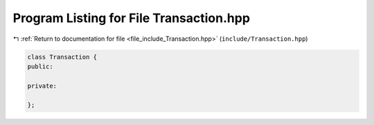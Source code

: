 
.. _program_listing_file_include_Transaction.hpp:

Program Listing for File Transaction.hpp
========================================

|exhale_lsh| :ref:`Return to documentation for file <file_include_Transaction.hpp>` (``include/Transaction.hpp``)

.. |exhale_lsh| unicode:: U+021B0 .. UPWARDS ARROW WITH TIP LEFTWARDS

.. code-block:: cpp

   class Transaction {
   public:
   
   private:
   
   };
